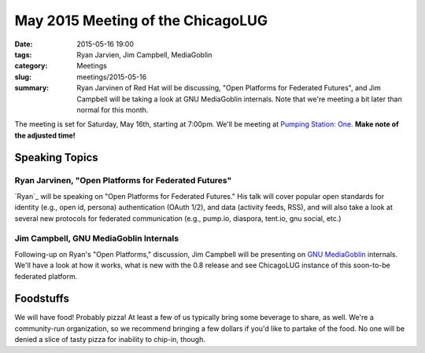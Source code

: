 May 2015 Meeting of the ChicagoLUG
=================================== 
:date: 2015-05-16 19:00
:tags: Ryan Jarvien, Jim Campbell, MediaGoblin
:category: Meetings
:slug: meetings/2015-05-16
:summary: Ryan Jarvinen of Red Hat will be discussing, "Open Platforms for Federated Futures", and Jim Campbell will be taking a look at GNU MediaGoblin internals. Note that we're meeting a bit later than normal for this month.

The meeting is set for Saturday, May 16th, starting at 7:00pm. We'll be
meeting at `Pumping Station: One`_. **Make note of the adjusted time!**

Speaking Topics
--------------------
 
Ryan Jarvinen, "Open Platforms for Federated Futures" 
*******************************************************

`Ryan`_ will be speaking on "Open Platforms for Federated Futures." His talk
will cover popular open standards for identity (e.g., open id, persona)
authentication (OAuth 1/2), and data (activity feeds, RSS), and will also
take a look at several new protocols for federated communication (e.g.,
pump.io, diaspora, tent.io, gnu social, etc.)


Jim Campbell, GNU MediaGoblin Internals
****************************************

Following-up on Ryan's "Open Platforms," discussion, Jim Campbell will be
presenting on `GNU MediaGoblin`_ internals. We'll have a look at how it works,
what is new with the 0.8 release and see ChicagoLUG instance of this
soon-to-be federated platform.


Foodstuffs
------------

We will have food! Probably pizza! At least a few of us typically bring some
beverage to share, as well. We're a community-run organization, so we
recommend bringing a few dollars if you'd like to partake of the food. No one
will be denied a slice of tasty pizza for inability to chip-in, though.

.. _`Pumping Station: One`: http://chicagolug.org/locations/psone.html
.. _`Ryan Jarvinen`: http://ryanjarvinen.com
.. _`GNU MediaGoblin`: http://mediagoblin.org
